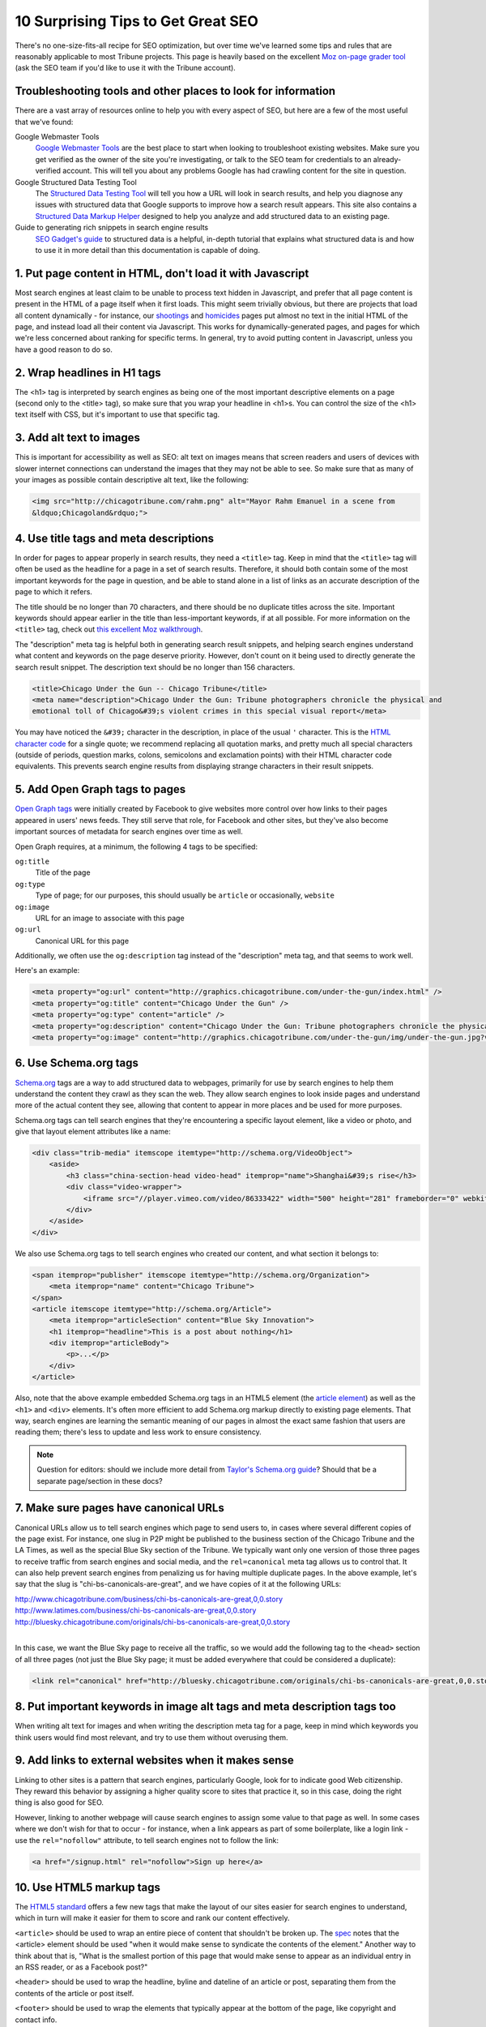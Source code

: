 10 Surprising Tips to Get Great SEO
===================================

There's no one-size-fits-all recipe for SEO optimization, but over time we've learned some tips and
rules that are reasonably applicable to most Tribune projects. This page is heavily based on the
excellent `Moz on-page grader tool <https://moz.com/researchtools/on-page-grader>`_ (ask the SEO
team if you'd like to use it with the Tribune account).

Troubleshooting tools and other places to look for information
--------------------------------------------------------------

There are a vast array of resources online to help you with every aspect of SEO, but here are a few
of the most useful that we've found:

Google Webmaster Tools
    `Google Webmaster Tools <https://www.google.com/webmasters/tools/home?hl=en>`_ are the best
    place to start when looking to troubleshoot existing websites. Make sure you get verified as the
    owner of the site you're investigating, or talk to the SEO team for credentials to an
    already-verified account. This will tell you about any problems Google has had crawling content
    for the site in question.

Google Structured Data Testing Tool
    The `Structured Data Testing Tool <https://www.google.com/webmasters/tools/richsnippets>`_ will
    tell you how a URL will look in search results, and help you diagnose any issues with structured
    data that Google supports to improve how a search result appears. This site also contains a
    `Structured Data Markup Helper <https://www.google.com/webmasters/markup-helper/?hl=en>`_
    designed to help you analyze and add structured data to an existing page.

Guide to generating rich snippets in search engine results
    `SEO Gadget's guide
    <http://seogadget.com/micro-data-schema-org-guide-to-generating-rich-snippets/>`_ to structured
    data is a helpful, in-depth tutorial that explains what structured data is and how to use it in
    more detail than this documentation is capable of doing.

1. Put page content in HTML, don't load it with Javascript
----------------------------------------------------------

Most search engines at least claim to be unable to process text hidden in Javascript, and prefer
that all page content is present in the HTML of a page itself when it first loads. This might seem
trivially obvious, but there are projects that load all content dynamically - for instance, our
`shootings <http://crime.chicagotribune.com/chicago/shootings>`_ and `homicides
<http://crime.chicagotribune.com/chicago/homicides>`_ pages put almost no text in the initial HTML
of the page, and instead load all their content via Javascript. This works for dynamically-generated
pages, and pages for which we're less concerned about ranking for specific terms. In general, try to
avoid putting content in Javascript, unless you have a good reason to do so.

2. Wrap headlines in H1 tags
----------------------------

The <h1> tag is interpreted by search engines as being one of the most important descriptive
elements on a page (second only to the <title> tag), so make sure that you wrap your headline in
<h1>s. You can control the size of the <h1> text itself with CSS, but it's important to use that
specific tag.

3. Add alt text to images
-------------------------

This is important for accessibility as well as SEO: alt text on images means that screen readers and
users of devices with slower internet connections can understand the images that they may not be
able to see. So make sure that as many of your images as possible contain descriptive alt text, like
the following:

.. code-block:: html

    <img src="http://chicagotribune.com/rahm.png" alt="Mayor Rahm Emanuel in a scene from
    &ldquo;Chicagoland&rdquo;">

4. Use title tags and meta descriptions
---------------------------------------

In order for pages to appear properly in search results, they need a ``<title>`` tag. Keep in mind
that the ``<title>`` tag will often be used as the headline for a page in a set of search results.
Therefore, it should both contain some of the most important keywords for the page in question, and
be able to stand alone in a list of links as an accurate description of the page to which it refers.

The title should be no longer than 70 characters, and there should be no duplicate titles across the
site. Important keywords should appear earlier in the title than less-important keywords, if at all
possible. For more information on the ``<title>`` tag, check out `this excellent Moz walkthrough
<http://moz.com/learn/seo/title-tag>`_.

The "description" meta tag is helpful both in generating search result snippets, and helping search
engines understand what content and keywords on the page deserve priority. However, don't count on
it being used to directly generate the search result snippet. The description text should be no
longer than 156 characters.

.. code-block:: html

    <title>Chicago Under the Gun -- Chicago Tribune</title>
    <meta name="description">Chicago Under the Gun: Tribune photographers chronicle the physical and
    emotional toll of Chicago&#39;s violent crimes in this special visual report</meta>

You may have noticed the ``&#39;`` character in the description, in place of the usual ``'``
character. This is the `HTML character code <http://www.ascii.cl/htmlcodes.htm>`_ for a single
quote; we recommend replacing all quotation marks, and pretty much all special characters (outside
of periods, question marks, colons, semicolons and exclamation points) with their HTML character code
equivalents. This prevents search engine results from displaying strange characters in their result
snippets.

5. Add Open Graph tags to pages
-------------------------------

`Open Graph tags <http://ogp.me/>`_ were initially created by Facebook to give websites more control
over how links to their pages appeared in users' news feeds. They still serve that role, for
Facebook and other sites, but they've also become important sources of metadata for search engines
over time as well.

Open Graph requires, at a minimum, the following 4 tags to be specified:

``og:title``
    Title of the page
``og:type``
    Type of page; for our purposes, this should usually be ``article`` or occasionally, ``website``
``og:image``
    URL for an image to associate with this page
``og:url``
    Canonical URL for this page

Additionally, we often use the ``og:description`` tag instead of the "description" meta tag, and
that seems to work well.

Here's an example:

.. code-block:: html

    <meta property="og:url" content="http://graphics.chicagotribune.com/under-the-gun/index.html" />
    <meta property="og:title" content="Chicago Under the Gun" />
    <meta property="og:type" content="article" />
    <meta property="og:description" content="Chicago Under the Gun: Tribune photographers chronicle the physical and emotional toll of Chicago&#39;s violent crimes in this special visual report" />
    <meta property="og:image" content="http://graphics.chicagotribune.com/under-the-gun/img/under-the-gun.jpg?v12" />

6. Use Schema.org tags
----------------------

`Schema.org <http://www.schema.org>`_ tags are a way to add structured data to webpages, primarily
for use by search engines to help them understand the content they crawl as they scan the web. They
allow search engines to look inside pages and understand more of the actual content they see,
allowing that content to appear in more places and be used for more purposes.

Schema.org tags can tell search engines that they're encountering a specific layout element, like a
video or photo, and give that layout element attributes like a name:

.. code-block:: html

    <div class="trib-media" itemscope itemtype="http://schema.org/VideoObject">
        <aside>
            <h3 class="china-section-head video-head" itemprop="name">Shanghai&#39;s rise</h3>
            <div class="video-wrapper">
                <iframe src="//player.vimeo.com/video/86333422" width="500" height="281" frameborder="0" webkitallowfullscreen mozallowfullscreen allowfullscreen></iframe>
            </div>
        </aside>
    </div>

We also use Schema.org tags to tell search engines who created our content, and what section it
belongs to:

.. code-block:: html

    <span itemprop="publisher" itemscope itemtype="http://schema.org/Organization">
        <meta itemprop="name" content="Chicago Tribune">
    </span>
    <article itemscope itemtype="http://schema.org/Article">
        <meta itemprop="articleSection" content="Blue Sky Innovation">
        <h1 itemprop="headline">This is a post about nothing</h1>
        <div itemprop="articleBody">
            <p>...</p>
        </div>
    </article>

Also, note that the above example embedded Schema.org tags in an HTML5 element (the `article
element <#use-html5-markup-tags>`_) as well as the ``<h1>`` and ``<div>`` elements. It's often more
efficient to add Schema.org markup directly to existing page elements. That way, search engines are
learning the semantic meaning of our pages in almost the exact same fashion that users are reading
them; there's less to update and less work to ensure consistency.
    
.. note::
    
    Question for editors: should we include more detail from `Taylor's Schema.org guide
    <https://docs.google.com/document/d/1wkO8ctjkQAbCJYkKBuHh2X9XXZYUhaBd4ZBamSnDBPo/edit>`_? Should
    that be a separate page/section in these docs?

7. Make sure pages have canonical URLs
--------------------------------------

Canonical URLs allow us to tell search engines which page to send users to, in cases where several
different copies of the page exist. For instance, one slug in P2P might be published to the
business section of the Chicago Tribune and the LA Times, as well as the special Blue Sky section of
the Tribune. We typically want only one version of those three pages to receive traffic from search
engines and social media, and the ``rel=canonical`` meta tag allows us to control that. It can also
help prevent search engines from penalizing us for having multiple duplicate pages. In the above
example, let's say that the slug is "chi-bs-canonicals-are-great", and we have copies of it at the
following URLs:

|    http://www.chicagotribune.com/business/chi-bs-canonicals-are-great,0,0.story
|    http://www.latimes.com/business/chi-bs-canonicals-are-great,0,0.story
|    http://bluesky.chicagotribune.com/originals/chi-bs-canonicals-are-great,0,0.story
|

In this case, we want the Blue Sky page to receive all the traffic, so we would add the following
tag to the ``<head>`` section of all three pages (not just the Blue Sky page; it must be added
everywhere that could be considered a duplicate):

.. code-block:: html

    <link rel="canonical" href="http://bluesky.chicagotribune.com/originals/chi-bs-canonicals-are-great,0,0.story" />

8. Put important keywords in image alt tags and meta description tags too
-------------------------------------------------------------------------

When writing alt text for images and when writing the description meta tag for a page, keep in mind
which keywords you think users would find most relevant, and try to use them without overusing them.

9. Add links to external websites when it makes sense
------------------------------------------------------

Linking to other sites is a pattern that search engines, particularly Google, look for to indicate
good Web citizenship. They reward this behavior by assigning a higher quality score to sites that
practice it, so in this case, doing the right thing is also good for SEO.

However, linking to another webpage will cause search engines to assign some value to that page as
well. In some cases where we don't wish for that to occur - for instance, when a link appears as
part of some boilerplate, like a login link - use the ``rel="nofollow"`` attribute, to tell search
engines not to follow the link:

.. code-block:: html

    <a href="/signup.html" rel="nofollow">Sign up here</a>

10. Use HTML5 markup tags
-------------------------

The `HTML5 standard <http://www.w3.org/TR/html5/>`_ offers a few new tags that make the layout of
our sites easier for search engines to understand, which in turn will make it easier for them to
score and rank our content effectively.

``<article>`` should be used to wrap an entire piece of content that shouldn't be broken up. The
`spec <http://www.w3.org/TR/html5/sections.html#the-section-element>`_ notes that the <article>
element should be used "when it would make sense to syndicate the contents of the element." Another
way to think about that is, "What is the smallest portion of this page that would make sense to
appear as an individual entry in an RSS reader, or as a Facebook post?"

``<header>`` should be used to wrap the headline, byline and dateline of an article or post,
separating them from the contents of the article or post itself.

``<footer>`` should be used to wrap the elements that typically appear at the bottom of the page,
like copyright and contact info.

``<section>`` should be used to wrap the individual components of a page, the ones usually separated
from their surroundings by whitespace. This can be an individual paragraph, a collection of related
paragraphs, an image, a video, etc. How to use this tag in particular is very much open to
interpretation.

``<aside>`` should be used to wrap layout elements that aren't part of the main body of the page,
but are tangentially related to it, like embedded videos and photos or pull quotes.

Here's an example that uses all five of these tags, as we suggest you use them:

.. code-block:: html

    <article>
        <header>
            <h1>Why the Bulls are the best team ever</h1>
            <h3>By Michael Jordan, 4/25/2014</h3>
        </header>
        <section>
            <p>Who doesn't love the best team in basketball?</p>
            <p>This is a full paragraph. Just trust me.</p>
        </section>
        <aside>
            <p>"Just trust me"</p>
        </aside>
        <section>
            <p>Just think of this as even more text.</p>
            <p>And many more paragraphs.</p>
        </section>
    </article>
    <footer>
        <p>Copyright 2014, Chicago Tribune</p>
        <p>435 N. Michigan, Chicago, IL, 60611</p>
    </footer>

.. note::
    
    Question for editors: should we include the schema.org tags in this example as well, or would
    that distract from the HTML5 stuff?
